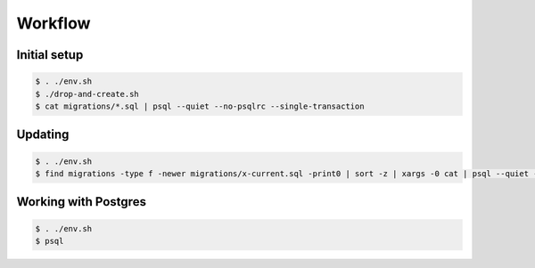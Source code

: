 Workflow
========

Initial setup
-------------

.. code ::

    $ . ./env.sh
    $ ./drop-and-create.sh
    $ cat migrations/*.sql | psql --quiet --no-psqlrc --single-transaction

Updating
--------

.. code ::

    $ . ./env.sh
    $ find migrations -type f -newer migrations/x-current.sql -print0 | sort -z | xargs -0 cat | psql --quiet --no-psqlrc --single-transaction

Working with Postgres
---------------------

.. code ::

    $ . ./env.sh
    $ psql
